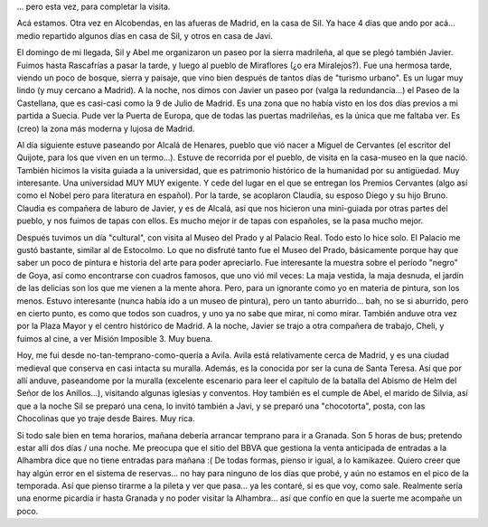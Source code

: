 .. title: Por Madrid otra vez...
.. slug: por_madrid_otra_vez
.. date: 2006-05-17 21:59:25 UTC-03:00
.. tags: alcala de henares,alcobendas,avila,españa,rascafrias,Viajes
.. category: 
.. link: 
.. description: 
.. type: text
.. author: cHagHi
.. from_wp: True

... pero esta vez, para completar la visita.

Acá estamos. Otra vez en Alcobendas, en las afueras de Madrid, en la
casa de Sil. Ya hace 4 días que ando por acá... medio repartido algunos
días en casa de Sil, y otros en casa de Javi.

El domingo de mi llegada, Sil y Abel me organizaron un paseo por la
sierra madrileña, al que se plegó también Javier. Fuimos hasta
Rascafrías a pasar la tarde, y luego al pueblo de Miraflores (¿o era
Miralejos?). Fue una hermosa tarde, viendo un poco de bosque, sierra y
paisaje, que vino bien después de tantos días de "turismo urbano". Es un
lugar muy lindo (y muy cercano a Madrid). A la noche, nos dimos con
Javier un paseo por (valga la redundancia...) el Paseo de la Castellana,
que es casi-casi como la 9 de Julio de Madrid. Es una zona que no había
visto en los dos días previos a mi partida a Suecia. Pude ver la Puerta
de Europa, que de todas las puertas madrileñas, es la única que me
faltaba ver. Es (creo) la zona más moderna y lujosa de Madrid.

Al día siguiente estuve paseando por Alcalá de Henares, pueblo que vió
nacer a Miguel de Cervantes (el escritor del Quijote, para los que viven
en un termo...). Estuve de recorrida por el pueblo, de visita en la
casa-museo en la que nació. También hicimos la visita guiada a la
universidad, que es patrimonio histórico de la humanidad por su
antigüedad. Muy interesante. Una universidad MUY MUY exigente. Y cede
del lugar en el que se entregan los Premios Cervantes (algo así como el
Nobel pero para literatura en español). Por la tarde, se acoplaron
Claudia, su esposo Diego y su hijo Bruno. Claudia es compañera de laburo
de Javier, y es de Alcalá, así que nos hicieron una mini-guiada por
otras partes del pueblo, y nos fuimos de tapas con ellos. Es mucho mejor
ir de tapas con españoles, se la pasa mucho mejor.

Después tuvimos un día "cultural", con visita al Museo del Prado y al
Palacio Real. Todo esto lo hice solo. El Palacio me gustó bastante,
similar al de Estocolmo. Lo que no disfruté tanto fue el Museo del
Prado, básicamente porque hay que saber un poco de pintura e historia
del arte para poder apreciarlo. Fue interesante la muestra sobre el
período "negro" de Goya, así como encontrarse con cuadros famosos, que
uno vió mil veces: La maja vestida, la maja desnuda, el jardín de las
delicias son los que me vienen a la mente ahora. Pero, para un ignorante
como yo en materia de pintura, son los menos. Estuvo interesante (nunca
había ido a un museo de pintura), pero un tanto aburrido... bah, no se
si aburrido, pero en cierto punto, es como que todos son cuadros, y uno
ya no sabe que mirar, ni como mirar. También anduve otra vez por la
Plaza Mayor y el centro histórico de Madrid. A la noche, Javier se trajo
a otra compañera de trabajo, Cheli, y fuimos al cine, a ver Misión
Imposible 3. Muy buena.

Hoy, me fui desde no-tan-temprano-como-quería a Avila. Avila está
relativamente cerca de Madrid, y es una ciudad medieval que conserva en
casi intacta su muralla. Además, es la conocida por ser la cuna de Santa
Teresa. Así que por allí anduve, paseandome por la muralla (excelente
escenario para leer el capítulo de la batalla del Abismo de Helm del
Señor de los Anillos...), visitando algunas iglesias y conventos. Hoy
también es el cumple de Abel, el marido de Silvia, así que a la noche
Sil se preparó una cena, lo invitó también a Javi, y se preparó una
"chocotorta", posta, con las Chocolinas que yo traje desde Baires. Muy
rica.

Si todo sale bien en tema horarios, mañana debería arrancar temprano
para ir a Granada. Son 5 horas de bus; pretendo estar allí dos días /
una noche. Me preocupa que el sitio del BBVA que gestiona la venta
anticipada de entradas a la Alhambra dice que no tiene entradas para
mañana :( De todas formas, pienso ir igual, a lo kamikazee. Quiero creer
que hay algún error en el sistema de reservas... no hay para ninguno de
los días que probé, y aún no estamos en el pico de la temporada. Así que
pienso tirarme a la pileta y ver que pasa... ya les contaré, si es que
voy, como sale. Realmente sería una enorme picardía ir hasta Granada y
no poder visitar la Alhambra... así que confío en que la suerte me
acompañe un poco.

